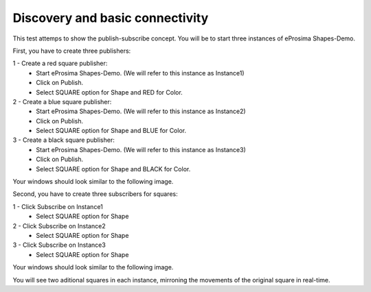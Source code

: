 Discovery and basic connectivity
================================

This test attemps to show the publish-subscribe concept. You will be to start three instances of eProsima Shapes-Demo.

First, you have to create three publishers:

1 - Create a red square publisher:
   - Start eProsima Shapes-Demo. (We will refer to this instance as Instance1)
   - Click on Publish.
   - Select SQUARE option for Shape and RED for Color.
   
2 - Create a blue square publisher:
   - Start eProsima Shapes-Demo. (We will refer to this instance as Instance2)
   - Click on Publish.
   - Select SQUARE option for Shape and BLUE for Color.
   
3 - Create a black square publisher:
   - Start eProsima Shapes-Demo. (We will refer to this instance as Instance3)
   - Click on Publish.
   - Select SQUARE option for Shape and BLACK for Color.   
   
Your windows should look similar to the following image.

.. image:: test1_2.png
   :scale: 100 %
   :alt: Publish
   :align: center
   
Second, you have to create three subscribers for squares:

1 - Click Subscribe on Instance1
   - Select SQUARE option for Shape
   
2 - Click Subscribe on Instance2
   - Select SQUARE option for Shape
   
3 - Click Subscribe on Instance3
   - Select SQUARE option for Shape

Your windows should look similar to the following image.

.. image:: test1_3.png
   :scale: 100 %
   :alt: Subscribe
   :align: center
   
You will see two aditional squares in each instance, mirroning the movements of the original square in real-time.
   
